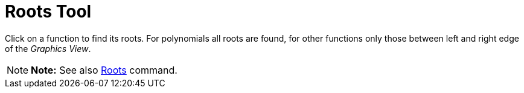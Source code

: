 = Roots Tool

Click on a function to find its roots. For polynomials all roots are found, for other functions only those between left
and right edge of the _Graphics View_.

[NOTE]

====

*Note:* See also xref:/commands/Roots_Command.adoc[Roots] command.

====
